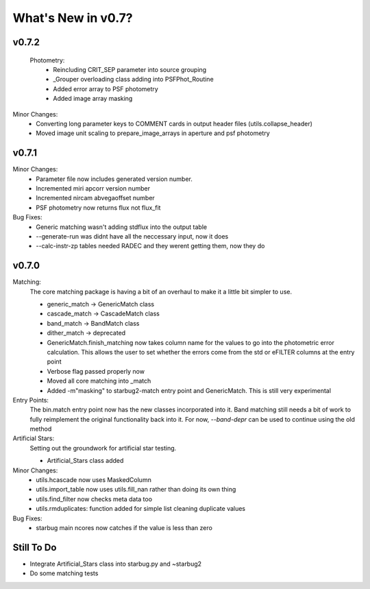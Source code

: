 *******************
What's New in v0.7?
*******************

v0.7.2
------

    Photometry:
        -   Reincluding CRIT_SEP parameter into source grouping

        -   _Grouper overloading class adding into PSFPhot_Routine

        -   Added error array to PSF photometry

        -   Added image array masking

Minor Changes:
    -   Converting long parameter keys to COMMENT cards in output header files (utils.collapse_header)

    -   Moved image unit scaling to prepare_image_arrays in aperture and psf photometry

v0.7.1
------

Minor Changes:
    -   Parameter file now includes generated version number.

    -   Incremented miri apcorr version number

    -   Incremented nircam abvegaoffset number

    -   PSF photometry now returns flux not flux_fit

Bug Fixes:
    -   Generic matching wasn't adding stdflux into the output table

    -   --generate-run was didnt have all the neccessary input, now it does

    -   --calc-instr-zp tables needed RADEC and they werent getting them, now they do


v0.7.0
------

Matching:
    The core matching package is having a bit of an overhaul to make it a little bit simpler to use.

    -   generic_match -> GenericMatch class

    -   cascade_match -> CascadeMatch class

    -   band_match -> BandMatch class

    -   dither_match -> deprecated

    -   GenericMatch.finish_matching now takes column name for the values to go into the photometric error calculation.
        This allows the user to set whether the errors come from the std or eFILTER columns at the entry point 

    -   Verbose flag passed properly now

    -   Moved all core matching into _match

    -   Added -m"masking" to starbug2-match entry point and GenericMatch. This is still very experimental

Entry Points:
    The bin.match entry point now has the new classes incorporated into it.
    Band matching still needs a bit of work to fully reimplement the original functionality
    back into it. For now, `--band-depr` can be used to continue using the old method


Artificial Stars:
    Setting out the groundwork for artificial star testing. 

    -   Artificial_Stars class added

Minor Changes:
    -   utils.hcascade now uses MaskedColumn 

    -   utils.import_table now uses utils.fill_nan rather than doing its own thing

    -   utils.find_filter now checks meta data too

    -   utils.rmduplicates: function added for simple list cleaning duplicate values

Bug Fixes:
    -   starbug main ncores now catches if the value is less than zero

Still To Do
-----------
-   Integrate Artificial_Stars class into starbug.py and ~starbug2

-   Do some matching tests

